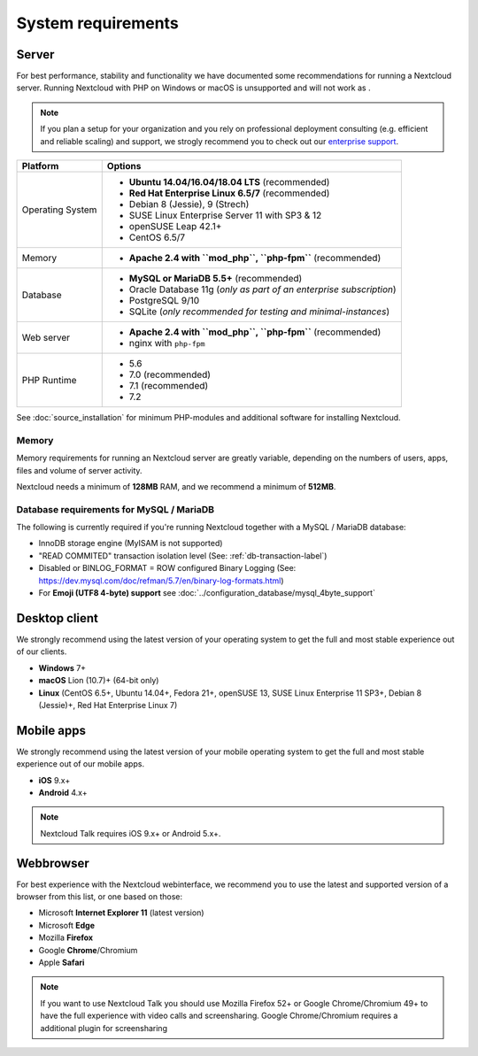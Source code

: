 ===================
System requirements
===================

Server
------

For best performance, stability and functionality we have documented some recommendations for running a Nextcloud server. Running Nextcloud with PHP on Windows or macOS is unsupported and will not work as .

.. note:: If you plan a setup for your organization and you rely on professional deployment consulting (e.g. efficient and
          reliable scaling) and support, we strogly recommend you to check out our `enterprise support
          <https://nextcloud.com/enterprise/>`_.

+------------------+-----------------------------------------------------------------------+
| Platform         | Options                                                               |
+==================+=======================================================================+
| Operating System | - **Ubuntu 14.04/16.04/18.04 LTS** (recommended)                      |
|                  | - **Red Hat Enterprise Linux 6.5/7** (recommended)                    |
|                  | - Debian 8 (Jessie), 9 (Strech)                                       |
|                  | - SUSE Linux Enterprise Server 11 with SP3 & 12                       |
|                  | - openSUSE Leap 42.1+                                                 |
|                  | - CentOS 6.5/7                                                        |
+------------------+-----------------------------------------------------------------------+
| Memory           | - **Apache 2.4 with ``mod_php``, ``php-fpm``** (recommended)          |
+------------------+-----------------------------------------------------------------------+
| Database         | - **MySQL or MariaDB 5.5+** (recommended)                             |
|                  | - Oracle Database 11g (*only as part of an enterprise subscription*)  |
|                  | - PostgreSQL 9/10                                                     |
|                  | - SQLite (*only recommended for testing and minimal-instances*)       |
+------------------+-----------------------------------------------------------------------+
| Web server       | - **Apache 2.4 with ``mod_php``, ``php-fpm``** (recommended)          |
|                  | - nginx with ``php-fpm``                                              |
+------------------+-----------------------------------------------------------------------+
| PHP Runtime      | - 5.6                                                                 |
|                  | - 7.0 (recommended)                                                   |
|                  | - 7.1 (recommended)                                                   |
|                  | - 7.2                                                                 |
+------------------+-----------------------------------------------------------------------+

See :doc:`source_installation` for minimum PHP-modules and additional software for installing Nextcloud.

Memory
^^^^^^

Memory requirements for running an Nextcloud server are greatly variable,
depending on the numbers of users, apps, files and volume of server activity.

Nextcloud needs a minimum of **128MB** RAM, and we recommend a minimum of **512MB**.

Database requirements for MySQL / MariaDB
^^^^^^^^^^^^^^^^^^^^^^^^^^^^^^^^^^^^^^^^^

The following is currently required if you're running Nextcloud together with a MySQL / MariaDB database:

* InnoDB storage engine (MyISAM is not supported)
* "READ COMMITED" transaction isolation level (See: :ref:`db-transaction-label`)
* Disabled or BINLOG_FORMAT = ROW configured Binary Logging (See: https://dev.mysql.com/doc/refman/5.7/en/binary-log-formats.html)
* For **Emoji (UTF8 4-byte) support** see :doc:`../configuration_database/mysql_4byte_support`

Desktop client
--------------

We strongly recommend using the latest version of your operating system to get the full and most stable experience out
of our clients.

* **Windows** 7+
* **macOS** Lion (10.7)+ (64-bit only)
* **Linux** (CentOS 6.5+, Ubuntu 14.04+, Fedora 21+, openSUSE 13, SUSE Linux Enterprise 11 SP3+, Debian 8 (Jessie)+, Red Hat
  Enterprise Linux 7)

Mobile apps
-----------

We strongly recommend using the latest version of your mobile operating system to get the full and most stable experience out
of our mobile apps.

- **iOS** 9.x+
- **Android** 4.x+

.. note:: Nextcloud Talk requires iOS 9.x+ or Android 5.x+.

Webbrowser
----------

For best experience with the Nextcloud webinterface, we recommend you to use the latest and supported version of a browser from this list, or one based on those:

- Microsoft **Internet Explorer 11** (latest version)
- Microsoft **Edge**
- Mozilla **Firefox**
- Google **Chrome**/Chromium
- Apple **Safari**

.. note:: If you want to use Nextcloud Talk you should use Mozilla Firefox 52+ or Google Chrome/Chromium 49+ to have the full
          experience with video calls and screensharing. Google Chrome/Chromium requires a additional plugin for screensharing
